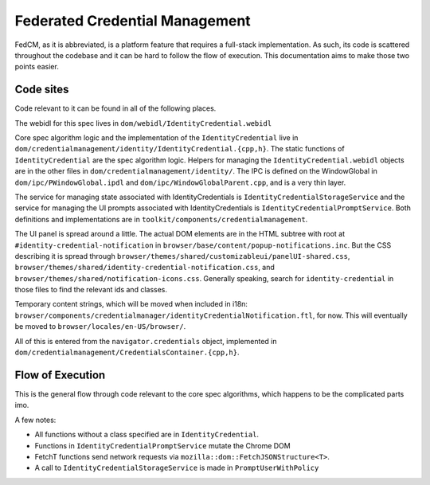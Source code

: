 ===============================
Federated Credential Management
===============================

FedCM, as it is abbreviated, is a platform feature that requires a full-stack implementation.
As such, its code is scattered throughout the codebase and it can be hard to follow the flow of execution.
This documentation aims to make those two points easier.

Code sites
==========

Code relevant to it can be found in all of the following places.

The webidl for this spec lives in ``dom/webidl/IdentityCredential.webidl``

Core spec algorithm logic and the implementation of the ``IdentityCredential`` live in ``dom/credentialmanagement/identity/IdentityCredential.{cpp,h}``. The static functions of ``IdentityCredential`` are the spec algorithm logic. Helpers for managing the ``IdentityCredential.webidl`` objects are in the other files in ``dom/credentialmanagement/identity/``. The IPC is defined on the WindowGlobal in ``dom/ipc/PWindowGlobal.ipdl`` and ``dom/ipc/WindowGlobalParent.cpp``, and is a very thin layer.

The service for managing state associated with IdentityCredentials is ``IdentityCredentialStorageService`` and the service for managing the UI prompts associated with IdentityCredentials is ``IdentityCredentialPromptService``. Both definitions and implementations are in ``toolkit/components/credentialmanagement``.

The UI panel is spread around a little. The actual DOM elements are in the HTML subtree with root at ``#identity-credential-notification`` in ``browser/base/content/popup-notifications.inc``. But the CSS describing it is spread through ``browser/themes/shared/customizableui/panelUI-shared.css``, ``browser/themes/shared/identity-credential-notification.css``, and ``browser/themes/shared/notification-icons.css``. Generally speaking, search for ``identity-credential`` in those files to find the relevant ids and classes.

Temporary content strings, which will be moved when included in i18n: ``browser/components/credentialmanager/identityCredentialNotification.ftl``, for now. This will eventually be moved to ``browser/locales/en-US/browser/``.

All of this is entered from the ``navigator.credentials`` object, implemented in ``dom/credentialmanagement/CredentialsContainer.{cpp,h}``.

Flow of Execution
=================

This is the general flow through code relevant to the core spec algorithms, which happens to be the complicated parts imo.

A few notes:

- All functions without a class specified are in ``IdentityCredential``.
- Functions in ``IdentityCredentialPromptService`` mutate the Chrome DOM
- FetchT functions send network requests via ``mozilla::dom::FetchJSONStructure<T>``.
- A call to ``IdentityCredentialStorageService`` is made in ``PromptUserWithPolicy``

.. graphviz::

  digraph fedcm {
    "RP (visited page) calls ``navigator.credentials.get()``" -> "CredentialsContainer::Get"
    "CredentialsContainer::Get" -> "DiscoverFromExternalSource"
    "DiscoverFromExternalSource" -> "DiscoverFromExternalSourceInMainProcess" [label="IPC via WindowGlobal's DiscoverIdentityCredentialFromExternalSource"]
    "DiscoverFromExternalSourceInMainProcess" -> "anonymous timeout callback" -> "CloseUserInterface" -> "IdentityCredentialPromptService::Close"
    "DiscoverFromExternalSourceInMainProcess" -> "CheckRootManifest A"
    "CheckRootManifest A" -> "FetchInternalManifest A" [label="via promise chain in DiscoverFromExternalSourceInMainProcess"]
    "FetchInternalManifest A" -> "DiscoverFromExternalSourceInMainProcess inline anonymous callback (Promise::All)"
    "DiscoverFromExternalSourceInMainProcess" -> "CheckRootManifest N"
    "CheckRootManifest N" -> "FetchInternalManifest N" [label="via promise chain in DiscoverFromExternalSourceInMainProcess"]
    "FetchInternalManifest N" -> "DiscoverFromExternalSourceInMainProcess inline anonymous callback (Promise::All)"
    "DiscoverFromExternalSourceInMainProcess inline anonymous callback (Promise::All)" -> "PromptUserToSelectProvider"
    "PromptUserToSelectProvider" -> "IdentityCredentialPromptService::ShowProviderPrompt"
    "IdentityCredentialPromptService::ShowProviderPrompt" -> "CreateCredential" [label="via promise chain in DiscoverFromExternalSourceInMainProcess"]
    "CreateCredential" -> "FetchAccountList" [label="via promise chain in CreateCredential"]
    "FetchAccountList" -> "PromptUserToSelectAccount" [label="via promise chain in CreateCredential"]
    "PromptUserToSelectAccount" -> "IdentityCredentialPromptService::ShowAccountListPrompt"
    "IdentityCredentialPromptService::ShowAccountListPrompt" -> "PromptUserWithPolicy" [label="via promise chain in CreateCredential"]
    "PromptUserWithPolicy" -> "FetchMetadata"
    "FetchMetadata" -> "IdentityCredentialPromptService::ShowPolicyPrompt" [label="via promise chain in PromptUserWithPolicy"]
    "IdentityCredentialPromptService::ShowPolicyPrompt" -> "FetchToken" [label="via promise chain in CreateCredential"]
    "FetchToken" -> "cancel anonymous timeout callback"
    "FetchToken" -> "CreateCredential inline anonymous callback"
    "CreateCredential inline anonymous callback" -> "DiscoverFromExternalSourceInMainProcess inline anonymous callback"
    "DiscoverFromExternalSourceInMainProcess inline anonymous callback" -> "DiscoverFromExternalSource inline anonymous callback" [label="Resolving IPC via WindowGlobal's DiscoverIdentityCredentialFromExternalSource"]
    "DiscoverFromExternalSource inline anonymous callback" -> "CredentialsContainer::Get inline anonymous callback"
    "CredentialsContainer::Get inline anonymous callback" -> "RP (visited page) gets the credential"
  }
